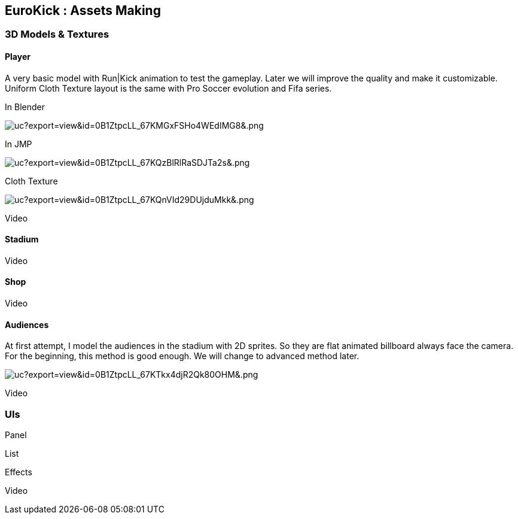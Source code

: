 

== EuroKick : Assets Making


=== 3D Models & Textures


==== Player

A very basic model with Run|Kick animation to test the gameplay.
Later we will improve the quality and make it customizable.
Uniform Cloth Texture layout is the same with Pro Soccer evolution and Fifa series.


In Blender

image::https///drive.google.com/uc?export=view&id=0B1ZtpcLL_67KMGxFSHo4WEdIMG8&.png[uc?export=view&amp;id=0B1ZtpcLL_67KMGxFSHo4WEdIMG8&amp;.png,with="400",height="",align="center"]



In JMP

image::https///drive.google.com/uc?export=view&id=0B1ZtpcLL_67KQzBlRlRaSDJTa2s&.png[uc?export=view&amp;id=0B1ZtpcLL_67KQzBlRlRaSDJTa2s&amp;.png,with="400",height="",align="center"]



Cloth Texture

image::https///drive.google.com/uc?export=view&id=0B1ZtpcLL_67KQnVId29DUjduMkk&.png[uc?export=view&amp;id=0B1ZtpcLL_67KQnVId29DUjduMkk&amp;.png,with="400",height="",align="center"]



Video



==== Stadium

Video



==== Shop

Video



==== Audiences

At first attempt, I model the audiences in the stadium with 2D sprites. So they are flat animated billboard always face the camera. For the beginning, this method is good enough. We will change to advanced method later.


image:https///drive.google.com/uc?export=view&id=0B1ZtpcLL_67KTkx4djR2Qk80OHM&.png[uc?export=view&amp;id=0B1ZtpcLL_67KTkx4djR2Qk80OHM&amp;.png,with="256",height=""]


Video



=== UIs

Panel


List


Effects


Video

